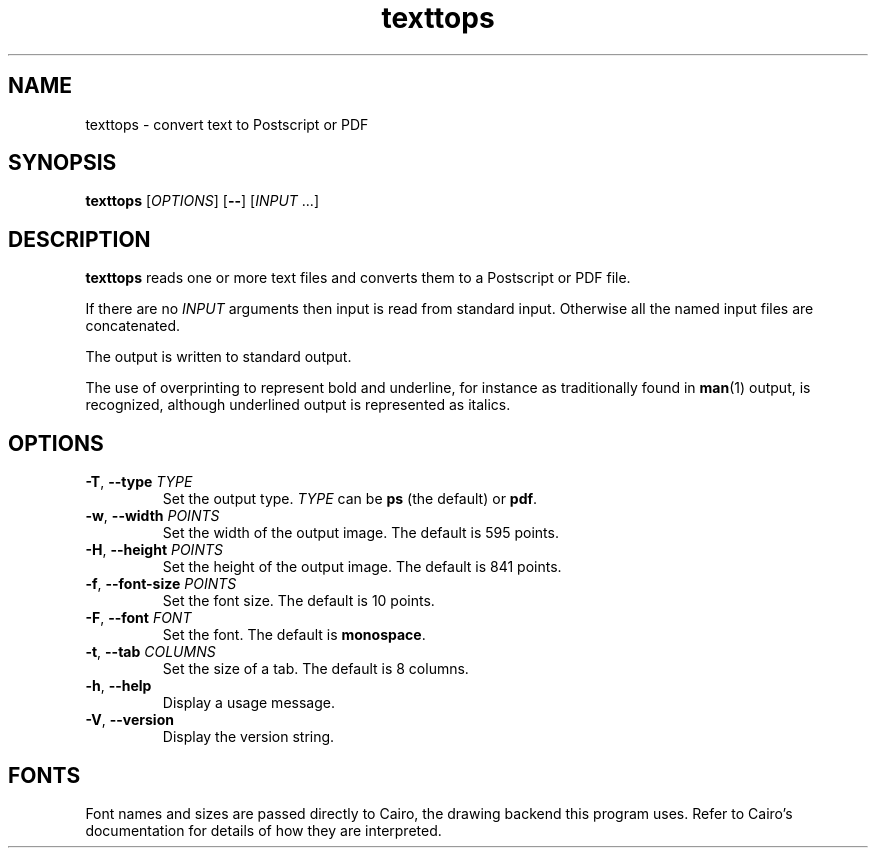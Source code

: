 .\"
.\" Copyright (C) 2011 Richard Kettlewell
.\"
.\" This program is free software: you can redistribute it and/or modify
.\" it under the terms of the GNU General Public License as published by
.\" the Free Software Foundation, either version 3 of the License, or
.\" (at your option) any later version.
.\"
.\" This program is distributed in the hope that it will be useful,
.\" but WITHOUT ANY WARRANTY; without even the implied warranty of
.\" MERCHANTABILITY or FITNESS FOR A PARTICULAR PURPOSE.  See the
.\" GNU General Public License for more details.
.\"
.\" You should have received a copy of the GNU General Public License
.\" along with this program.  If not, see <http://www.gnu.org/licenses/>.
.\"
.TH texttops 1
.SH NAME
texttops \- convert text to Postscript or PDF
.SH SYNOPSIS
\fBtexttops\fR [\fIOPTIONS\fR] [\fB--\fR] [\fIINPUT\fR ...]
.SH DESCRIPTION
\fBtexttops\fR reads one or more text files and converts them to a
Postscript or PDF file.
.PP
If there are no \fIINPUT\fR arguments then input is read from standard
input.
Otherwise all the named input files are concatenated.
.PP
The output is written to standard output.
.PP
The use of overprinting to represent bold and underline, for instance
as traditionally found in \fBman\fR(1) output, is recognized, although
underlined output is represented as italics.
.SH OPTIONS
.TP
.B -T\fR, \fB--type \fITYPE
Set the output type.
\fITYPE\fR can be \fBps\fR (the default) or \fBpdf\fR.
.TP
.B -w\fR, \fB--width \fIPOINTS
Set the width of the output image.
The default is 595 points.
.TP
.B -H\fR, \fB--height \fIPOINTS
Set the height of the output image.
The default is 841 points.
.TP
.B -f\fR, \fB--font-size \fIPOINTS
Set the font size.
The default is 10 points.
.TP
.B -F\fR, \fB--font \fIFONT
Set the font.
The default is \fBmonospace\fR.
.TP
.B -t\fR, \fB--tab \fICOLUMNS
Set the size of a tab.
The default is 8 columns.
.TP
.B -h\fR, \fB--help
Display a usage message.
.TP
.B -V\fR, \fB--version
Display the version string.
.SH "FONTS"
Font names and sizes are passed directly to Cairo, the drawing backend
this program uses.
Refer to Cairo's documentation for details of how they are interpreted.
